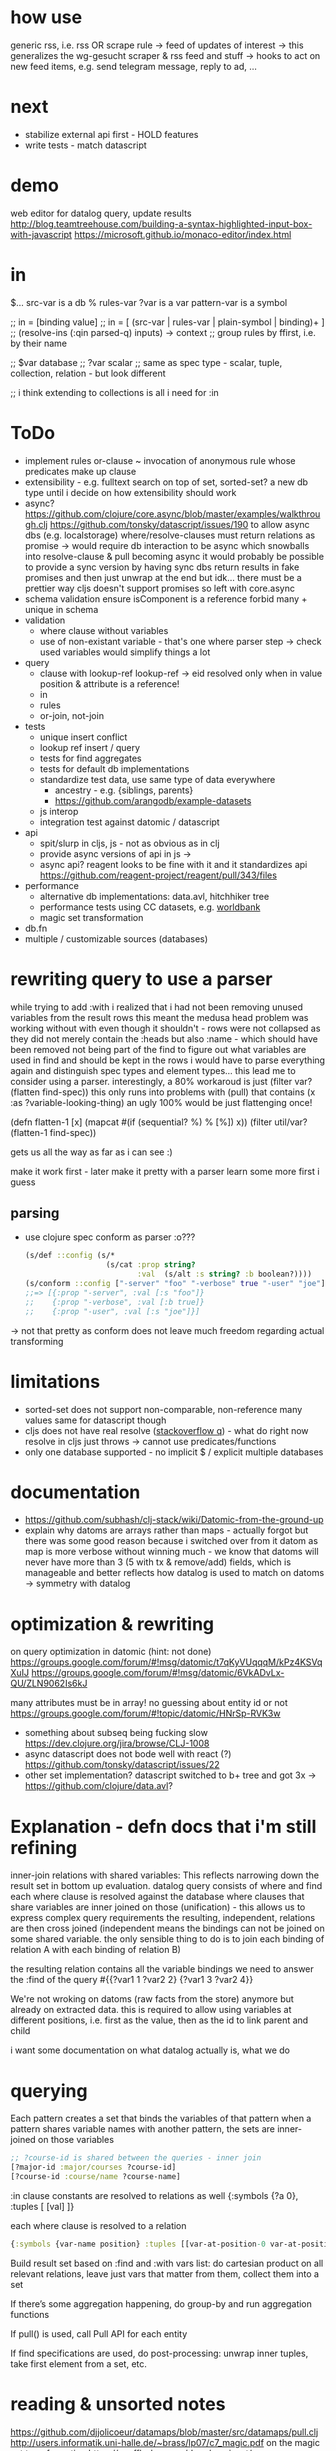 * how use
generic rss, i.e. rss OR scrape rule
-> feed of updates of interest
-> this generalizes the wg-gesucht scraper & rss feed and stuff
-> hooks to act on new feed items, e.g. send telegram message, reply to ad, ...
* next
- stabilize external api first - HOLD features
- write tests - match datascript
* demo
web editor for datalog query, update results
http://blog.teamtreehouse.com/building-a-syntax-highlighted-input-box-with-javascript
https://microsoft.github.io/monaco-editor/index.html
* in
$... src-var is a db
% rules-var
?var is a var
pattern-var is a symbol

;; in = [binding value]
;; in = [ (src-var | rules-var | plain-symbol | binding)+ ]
;; (resolve-ins (:qin parsed-q) inputs) -> context
;; group rules by ffirst, i.e. by their name

;; $var database
;; ?var scalar
;; same as spec type - scalar, tuple, collection, relation - but look different

;; i think extending to collections is all i need for :in
* ToDo
- implement rules
  or-clause ~ invocation of anonymous rule whose predicates make up clause
- extensibility - e.g. fulltext search on top of set, sorted-set?
  a new db type until i decide on how extensibility should work
- async?
  https://github.com/clojure/core.async/blob/master/examples/walkthrough.clj
  https://github.com/tonsky/datascript/issues/190
  to allow async dbs (e.g. localstorage) where/resolve-clauses must return relations as promise
  -> would require db interaction to be async which snowballs into resolve-clause & pull becoming async
  it would probably be possible to provide a sync version by having sync dbs return results in fake promises and then just unwrap at the end
  but idk... there must be a prettier way
  cljs doesn't support promises so left with core.async
- schema validation
  ensure isComponent is a reference
  forbid many + unique in schema
- validation
  - where clause without variables
  - use of non-existant variable - that's one where parser step -> check used variables would simplify things a lot
- query
  - clause with lookup-ref
    lookup-ref -> eid resolved only when in value position & attribute is a reference!
  - in
  - rules
  - or-join, not-join
- tests
  - unique insert conflict
  - lookup ref insert / query
  - tests for find aggregates
  - tests for default db implementations
  - standardize test data, use same type of data everywhere
    - ancestry - e.g. {siblings, parents}
    - https://github.com/arangodb/example-datasets
  - js interop
  - integration test against datomic / datascript
- api
  - spit/slurp in cljs, js - not as obvious as in clj
  - provide async versions of api in js ->
  - async api? reagent looks to be fine with it and it standardizes api  https://github.com/reagent-project/reagent/pull/343/files
- performance
  - alternative db implementations: data.avl, hitchhiker tree
  - performance tests using CC datasets, e.g. [[https://datacatalog.worldbank.org/search?sort_by=field_wbddh_modified_date&search_api_views_fulltext_op=AND&sort_order=DESC][worldbank]]
  - magic set transformation
- db.fn
- multiple / customizable sources (databases)
* rewriting query to use a parser
while trying to add :with i realized that i had not been removing unused variables from the result rows
this meant the medusa head problem was working without with even though it shouldn't - rows were not collapsed as
they did not merely contain the :heads but also :name - which should have been removed not being part of the find
to figure out what variables are used in find and should be kept in the rows i would have to parse everything again and distinguish spec types
and element types...
this lead me to consider using a parser.
interestingly, a 80% workaroud is just (filter var? (flatten find-spec))
this only runs into problems with (pull) that contains (x :as ?variable-looking-thing)
an ugly 100% would be just flattenging once!

(defn flatten-1 [x]
  (mapcat #(if (sequential? %) % [%]) x))
(filter util/var? (flatten-1 find-spec))

gets us all the way as far as i can see :)

make it work first - later make it pretty with a parser
learn some more first i guess

** parsing
- use clojure spec conform as parser :o???
  #+BEGIN_SRC clojure
  (s/def ::config (s/*
                    (s/cat :prop string?
                           :val  (s/alt :s string? :b boolean?))))
  (s/conform ::config ["-server" "foo" "-verbose" true "-user" "joe"])
  ;;=> [{:prop "-server", :val [:s "foo"]}
  ;;    {:prop "-verbose", :val [:b true]}
  ;;    {:prop "-user", :val [:s "joe"]}]
  #+END_SRC
-> not that pretty as conform does not leave much freedom regarding actual transforming
* limitations
- sorted-set does not support non-comparable, non-reference many values
  same for datascript though
- cljs does not have real resolve ([[https://stackoverflow.com/questions/12020576/resolve-function-throws-an-error-in-clojurescript-but-not-clojure/12020663#12020663][stackoverflow q]]) - what do
  right now resolve in cljs just throws -> cannot use predicates/functions
- only one database supported - no implicit $ / explicit multiple databases
* documentation
- https://github.com/subhash/clj-stack/wiki/Datomic-from-the-ground-up
- explain why datoms are arrays rather than maps - actually forgot but there was some
  good reason because i switched over from it
  datom as map is more verbose without winning much - we know that datoms will never
  have more than 3 (5 with tx & remove/add) fields, which is manageable and
  better reflects how datalog is used to match on datoms
  -> symmetry with datalog
* optimization & rewriting
on query optimization in datomic (hint: not done)
https://groups.google.com/forum/#!msg/datomic/t7qKyVUqqqM/kPz4KSVqXuIJ
https://groups.google.com/forum/#!msg/datomic/6VkADvLx-QU/ZLN9062Is6kJ

many attributes must be in array! no guessing about entity id or not
https://groups.google.com/forum/#!topic/datomic/HNrSp-RVK3w

- something about subseq being fucking slow https://dev.clojure.org/jira/browse/CLJ-1008
- async datascript does not bode well with react (?) https://github.com/tonsky/datascript/issues/22
- other set implementation? datascript switched to b+ tree and got 3x
  -> https://github.com/clojure/data.avl?

* Explanation - defn docs that i'm still refining
inner-join relations with shared variables: This reflects narrowing down the result set in bottom up evaluation.
datalog query consists of where and find
each where clause is resolved against the database
where clauses that share variables are inner joined on those (unification) - this
allows us to express complex query requirements
the resulting, independent, relations are then cross joined (independent means the bindings can not be joined on some
shared variable. the only sensible thing to do is to join each binding of relation A with each binding of relation B)

the resulting relation contains all the variable bindings we need to answer the :find of the query
#{{?var1 1 ?var2 2}
  {?var1 3 ?var2 4}}

We're not wroking on datoms (raw facts from the store) anymore but already on extracted data.
this is required to allow using variables at different positions, i.e. first as the value, then as the id to link parent and child


i want some documentation on what datalog actually is, what we do
* querying
Each pattern creates a set that binds the variables of that pattern
when a pattern shares variable names with another pattern, the sets are inner-joined on those variables
#+BEGIN_SRC clojure
;; ?course-id is shared between the queries - inner join
[?major-id :major/courses ?course-id]
[?course-id :course/name ?course-name]
#+END_SRC
:in clause constants are resolved to relations as well {:symbols {?a 0}, :tuples [ [val] ]}

each where clause is resolved to a relation
#+BEGIN_SRC clojure
{:symbols {var-name position} :tuples [[var-at-position-0 var-at-position-1 ...] ...]}
#+END_SRC

Build result set based on :find and :with vars list: do cartesian product on all relevant relations,
leave just vars that matter from them, collect them into a set

If there’s some aggregation happening, do group-by and run aggregation functions

If pull() is used, call Pull API for each entity

If find specifications are used, do post-processing: unwrap inner tuples, take first element from a set, etc.

* reading & unsorted notes
https://github.com/djjolicoeur/datamaps/blob/master/src/datamaps/pull.clj
http://users.informatik.uni-halle.de/~brass/lp07/c7_magic.pdf
on the magic set transformation https://souffle-lang.org/docs/magicset/
https://semmle.com/download-files/sigmod08.pdf
https://www.cs.cmu.edu/~fp/courses/15317-f17/lectures/18-datalog.pdf
https://iccl.inf.tu-dresden.de/w/images/c/cc/DBT2016-Lecture-12.pdf
datalog lectures http://pages.cs.wisc.edu/~paris/cs784-s17/lectures/lecture7.pdf (also 8.pdf & 9.pdf)

https://github.com/travitch/datalog/blob/master/src/Database/Datalog/MagicSets.hs
http://webdam.inria.fr/Alice/pdfs/Chapter-13.pdf
http://www.ifis.cs.tu-bs.de/webfm_send/176 -> good

http://www.cs.toronto.edu/~drosu/csc343-l7-handout6.pdf -> REALLY GOOD
A rule is safe if each distinguished and nondistinguished variable appears in at least one nonnegated relational atom
unsafe
E(w) ← NOT Movies(t, y, l, c, s, p)
Years(w) ← Movies(t, y, l, c, s, p) AND w < y
in each case an infinity of w’s can satisfy the
rule, even though Movies is a finite relation.

datalog program is recursive if dependency graph has a cycle!

naive solution for recursive (without negated)
fixpoint search, i.e. eval rules on edb and idb until no change to idb
negation and recursion makes no sense (?)

stratified recursion: forbid negation in recursion: max negations to idb must be finite
-> labeled dependency graph
  - nodes: idb predicates
  - edges:  from node1(predicate1) to node(predicate2) if
and only if there is a rule with predicate1 in the head and
predicate2 in the body. If predicate2 appears negated,
label the edge with “-”.

• The stratum of a node (predicate) is the
maximum number of “-” labeled edges on
a path leading from that node
 A Datalog program is stratified if al its IDB
predicates have finite strata.

next: this http://infolab.stanford.edu/~ullman/fcdb/slides/slides14.pdf

https://www.kde.cs.uni-kassel.de/lehre/ss2006/datenbanken/folien/Kapitel15.pdf <- do this! very good
edb: extensional db (facts, relational data basis)
deduktionskomponente: menge aus herleitungsregeln
idb: intensional db (hergeleitete relationen, ausprägungen). result of application of rules to facts


edb facts, idb rules (?)

regel formel: q(A1,...An), q being name of base relation, intensional relation or built in predicate

adorn = annotate bound / free
magic set contains all possibly interesting constant values
recursively calc using magic rules


reachable adorned system: i.e. incorporate the query as rule and
replace all predicate by it’s respective adornment

we obtain multiple magic predicates for a
single adorned predicate occurrence

Every rule using an adorned IDB predicate in its body is augmented with an additional literal containing the respective magic set

magic set:
- query is part of program
- reachable adorned system:  which terms are distinguished and propagate the resulting adornments. Reachable adorned system contains separated adorned predicate occurrences
- magic set for each adorned predicate occurrence


i should try first to use datascripts existing query engine
-> use that in tests for validation
-> build my own with that and the datomic docs

for starters i should focus on where
- :find is only post-processing of results
- :in is advanced customization
- :with as well

- :where
  #+BEGIN_SRC clojure
  :where [[?e :user/firstName ?fname]
          [?e :user/secondName ?sname]]
  #+END_SRC
needs
- query plan for each clause
  query plan is based on what is variable and what is constant

- join plan for all clauses based on shared variables
- that's it

rule is safe (i.e. result is not infinite) when all variables in head are finite
- variable must be in body inside at least one non built in predicate (i.e. one real relation. function predicates are infinite)
- variable is assigned a constant or another finite set



evaluation is expanding
* notes
** https://www.cse.buffalo.edu/~chomicki/636/handout-datalog.pdf
Closed World Assumption: what is not implied by the logic program is false (rather than unknown)
graph:
vertices: predicates
edges:
- positive (p, q) if there is a clause in P in which q appears in a positive atom in the body and p appears in the head
- negative (p, q) if there is a clause in P in which q appears in a negative atom in the body and p appears in the head

stratified: No cycle in pdg(P) contains a negative edge.

datalog without not is monotonic, i.e. adding facts can not remove but only add to result of Q

** What You Always Wanted to Know About Datalog [[https://pdfs.semanticscholar.org/9374/f0da312f3ba77fa840071d68935a28cba364.pdf][(Ceri, 1989)]]
Lo :- L1, ..., Ln
Li, is a literal of the form pi ( tl, ... , tk)
p is a predicate symbol, t are terms
terms are either constant or variable

left-hand-side (lhs) of datalog clause is head, right-hand-side (rhs) is body
body may be empty - clause without body is a fact
clause with at least one literal in the body is a rule

father(bob, john) represents a fact (John is the father of Bob)
grandparent(Z, X) :- parent( Y, X), parent(Z, Y) represents a rule (If X is a parent of Y AND if Y is a parent of Z, then X is a grandparent of Z)

grandparent, parent & father are *predicate symbols*
john and bob are *constants*
X, Y and Z are *variables*

datalog programn P must satisfy the following safety conditions (to ensure the set of facts that can be derived is finite)
- Each fact of P is ground
- Each variable which occurs in the head of a rule of P must also occur in the body of the same rule

A literal, fact, rule, or clause which does not contain any variables is called ground.
The set of ground facts forms the extensional database (EDB)
the datalog program P (~ set of rules) forms the intensional database (IDB)

head predicate of each clause in P must be an IDB-predicate. EDB-predicates may only occur in clause bodies.
each edb predicate corresponds to a relation (table) -> stored as a tuple

predicates of P are IDB-relations / derived relations - correspond to relational view

when interested in a subset of an idb relation
-> specify goal using literal preceded by "?-", e.g.  ?-sgc(ann, X)
-> goal ~ query against view (view being the idb relation)

evaluation

top-down: rule as problem-generator, each rule as a problem that must be solved
initial goal is matched with lhs of rule and generates rhs of that rule as new problems
but with this kind of evaluation  more natural to produce answer one tuple at the time => not good

also: breadth vs depth first
depth-first: order of literals affects performance
breadth-first: result of computation not affected by order of predicates within rhs or order of rules!


bottom-up: rule as production => apply to all facts in edb. does not take into account constants in goal predicate => wasteful
bottom-up:
inefficiencies: 1. reproducing same facts in dependent sets (?) 2. ignores constants from queries -> produces unnecessary facts

magic set:
rewrite program into larger one
additional idb that require some additional conditions to be satisfied
used in bottom-up

*READ AGAIN* (p10-11)

to ensure safety (i.e. finite result set of intensional):
each variable argument to a fn (representing an infinite set) must also occur as an argument to a predicate (-> relation, finite set)
in same rule body or be bound to a constant
evaluation of builtin predicate must be deferred until all its arguments are bound to constants!
excption equality predicate, execute as soon as one arg is bound

negative:
for safety reasons each variable in negative literal of rule body must also be in positive literal of same body

stratified datalog

** Logic Programming (History) [[https://www.doc.ic.ac.uk/~rak/papers/History.pdf][Kowalski]]
Horn clauses
A0 ← A1 ∧ . . . ∧ An where n ≥ 0.
← = if
∧ = and
A0 = conclusion - an empty body evaluates to true and can be omitted. A0 is then called a fact
If A0 is omitted it is false. Such clauses are goal clauses
goal can be understood as denying A1 ∧ ... ∧ An has a solution -> challenge to refute denial by finding solution
Ai = p(t1, ..., tm), with p = predicate and t = terms
predicates are the relations (defined or computed) of a program
functions are treated as special case of relation (computed)
function can be translated to

each term is either a constant, variable or composite term fn(t1, ..., tm)
terms can contain variables.
any expression x (horn clause, term, ...) without variables is called ground x
variables in terms are universally qualified (?) scoped to horn clause it occurs in


datalog is a logic program without function symbols -> decidable
with functions it would be turing complete and undecidable

datalog enough for databases and a lot of other shit
e.g. and or trees can be represented as horn clauses

pure datalog is monotonic (i.e. clauses cannot take away from results, only add) (?)
negation makes datalog non-monotonic

negation requires horn clauses to be extended to
A0 ← A1 ∧ ... ∧ An ∧ not B1 ∧ ... ∧ not Bm where n ≥ 0 and m ≥ 0.
atomic formulas and their negations are called literals

sets of clauses in this form are called normal logic program
horn clause program: horn clauses without negation
normal logic program: horn clauses with negation

- top-down: clauses in P as goal-oriented reduction procedures to derive G
  fits both declarative and procedural representation (?)
- bottom-up: generate new conlusions from existing conlusions until the conclusions
  contain all information required to solve G in one step
  ~= generating a model in which G is true
  natural fit to declarative representation (?)

solving for G is hard in hornclauses, even harder in horn clause with negation

resolution mehtod
refutation procedure (reductio ad adsurdum)
convert P and negation of G into set of clauses, derive empty clause
(representing falsity)

Clauses are
- disjunctions of literals
- represented as sets

it if there is any substitution that unifies K and L, then there is a most general such unifying
substitution, which is unique up to renaming of variables.

set notation of clauses is not user friendly. more common to write as disjunctions
{A1, . . . , An, ¬B1, . . . , ¬Bm} => A1∨. . .∨An ∨¬B1∨. . .∨¬Bm. H

e.g. to find capital of usa ∃Xcapital(X, usa) is negated and the answer literal added
=> ¬capital(X, usa) ∨ answer(X)

proof procedure: 1. inference system (space of all proofs) 2. search strategy (for solution to goal in proof space)
proof procedure = proof space + search strategy
A typical proof space has the structure of an and-or tree turned upside down
resolution: breadth/depth first (or heuristic but meh)

- hyper-resolution
  derives new clauses from the input clauses, without paying attention to the problem to be solved
  ignores goal until it resolves it

If the top clause C0
represents an initial goal, then the tree of all linear derivations is a goal tree, and
generating the tree top-down is a form of goal-reduction.
The development of various forms of linear resolution with set of support and
ordering restrictions brought resolution systems closer to Planner-like theoremprovers.

unification: ground terms are equal if syntactically equal


read again pg 24-25 comparison to arithmetic

To make model generation relevant
to the query, Datalog uses transformations such as Magic Sets [Bancilhon, et al
1985] to incorporate the query into the transformed database rules.

stratified negation
The simplest example of a stratified logic program is that of a deductive database
E ∪ I whose predicates are partitioned into extensional predicates, defined by
facts E, and intensional predicates, defined in terms of the extensional predicates
by facts and rules I.
. Consider, for example, a network of nodes, some of whose links
at any given time may be broken14. This can be represented by an extensional
database, say:
E: link(a, b) link(a, c) link(b, c) broken(a, c)
Two nodes in the network are connected if there is a path of unbroken links. This
can be represented intensionally by the clauses:
I: connected(X, Y ) ← link(X, Y ) ∧ not broken(X, Y )
connected(X, Y ) ← connected(X, Z) ∧ connected(Z, Y )
The conditions of the first clause in I are completely defined by E. So they can
be evaluated independently of I. The use of E to evaluate these conditions results
in a set of Horn clauses I
′
, which intuitively has the same meaning as I in the
context of E:
I
′
: connected(a, b) connected(b, c)
connected(X, Y ) ← connected(X, Z) ∧ connected(Z, Y )

The natural, intended model of the original deductive database E ∪ I is the
minimal model M of the resulting set of Horn clauses E ∪ I
′
:
M: link(a, b) link(a, c) link(b, c) broken(a, c)
connected(a, b) connected(b, c) connected(a, c)

*pg 27 explains stratification*

Having recognised the problem, a number of authors proposed further refinements
of stratification. However, it now seems to be generally agreed that these
refinements are superseded by the well-founded semantics of [Van Gelder, Ross and
Schlipf 1991]. In particular, [Denecker et al., 2001] argues that the well-founded
semantics “provides a more general and more robust formalization of the principle
of iterated inductive definition that applies beyond the stratified case.”

ASP most advanced, does not allow functions (but i don't want those afaik - only filter)


** next
https://iccl.inf.tu-dresden.de/w/images/1/1c/Vlog-datalog-materialization-aaai2016.pdf

https://mobisocial.stanford.edu/papers/icde13.pdf -> implementation


https://ac.els-cdn.com/S0004370212000562/1-s2.0-S0004370212000562-main.pdf?_tid=edfa5b15-57a0-47ff-89a0-e6ed307ede8d&acdnat=1525348061_dab4112845d58061aee422fe5b7703c0
magic set thing with pseudo code implementation!

2.4. Magic Sets for Datalog programs on 161


The goal of the original Magic Set method (defined for non-disjunctive Datalog programs) is to exploit the presence
of constants in a query for restricting the possible search space by considering only a subset of a hypothetical program
instantiation that is sufficient to answer the query in question. In order to do this, a top–down computation for answering
the query is simulated in an abstract way.
* Resources
- https://dev.clojure.org/display/design/Macro+Grammars
  parsing macro grammars (~ parsing the datalog dsl forms)
- https://github.com/mixu/datalog.js
- https://github.com/rntz/datafun/blob/master/mini-datafun.rkt
- https://github.com/frankmcsherry/blog/blob/master/posts/2018-05-19.md
- http://fkettelhoit.github.io/bottom-up-datalog-js/docs/dl.html
- http://tonsky.me/blog/datascript-internals/
- [[https://github.com/richhickey/clojure-contrib/tree/master/src/main/clojure/clojure/contrib/datalog][clojure.contrib datalog implementation]]
- https://github.com/aosabook/500lines/tree/master/functionalDB
- https://docs.datomic.com/on-prem/indexes.html
- https://docs.datomic.com/on-prem/architecture.html
- https://gist.github.com/wernsey/b813ba7dac135937119b8d455375a33d
